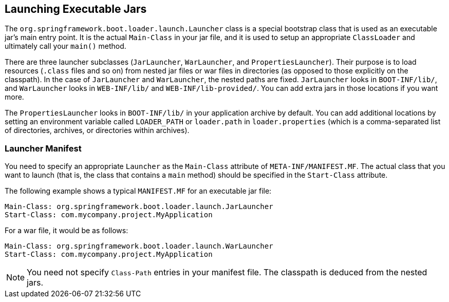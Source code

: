 [[appendix.executable-jar.launching]]
== Launching Executable Jars
The `org.springframework.boot.loader.launch.Launcher` class is a special bootstrap class that is used as an executable jar's main entry point.
It is the actual `Main-Class` in your jar file, and it is used to setup an appropriate `ClassLoader` and ultimately call your `main()` method.

There are three launcher subclasses (`JarLauncher`, `WarLauncher`, and `PropertiesLauncher`).
Their purpose is to load resources (`.class` files and so on) from nested jar files or war files in directories (as opposed to those explicitly on the classpath).
In the case of `JarLauncher` and `WarLauncher`, the nested paths are fixed.
`JarLauncher` looks in `BOOT-INF/lib/`, and `WarLauncher` looks in `WEB-INF/lib/` and `WEB-INF/lib-provided/`.
You can add extra jars in those locations if you want more.

The `PropertiesLauncher` looks in `BOOT-INF/lib/` in your application archive by default.
You can add additional locations by setting an environment variable called `LOADER_PATH` or `loader.path` in `loader.properties` (which is a comma-separated list of directories, archives, or directories within archives).



[[appendix.executable-jar.launching.manifest]]
=== Launcher Manifest
You need to specify an appropriate `Launcher` as the `Main-Class` attribute of `META-INF/MANIFEST.MF`.
The actual class that you want to launch (that is, the class that contains a `main` method) should be specified in the `Start-Class` attribute.

The following example shows a typical `MANIFEST.MF` for an executable jar file:

[indent=0]
----
	Main-Class: org.springframework.boot.loader.launch.JarLauncher
	Start-Class: com.mycompany.project.MyApplication
----

For a war file, it would be as follows:

[indent=0]
----
	Main-Class: org.springframework.boot.loader.launch.WarLauncher
	Start-Class: com.mycompany.project.MyApplication
----

NOTE: You need not specify `Class-Path` entries in your manifest file.
The classpath is deduced from the nested jars.
